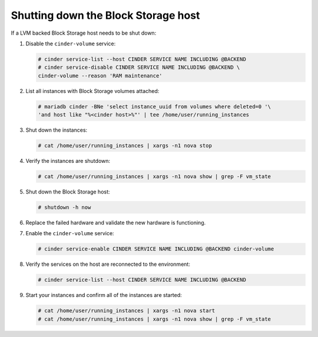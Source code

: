 Shutting down the Block Storage host
~~~~~~~~~~~~~~~~~~~~~~~~~~~~~~~~~~~~

If a LVM backed Block Storage host needs to be shut down:

#. Disable the ``cinder-volume`` service:

   .. code-block:: console

      # cinder service-list --host CINDER SERVICE NAME INCLUDING @BACKEND
      # cinder service-disable CINDER SERVICE NAME INCLUDING @BACKEND \
      cinder-volume --reason 'RAM maintenance'

#. List all instances with Block Storage volumes attached:

   .. code-block:: console

      # mariadb cinder -BNe 'select instance_uuid from volumes where deleted=0 '\
      'and host like "%<cinder host>%"' | tee /home/user/running_instances

#. Shut down the instances:

   .. code-block:: console

      # cat /home/user/running_instances | xargs -n1 nova stop

#. Verify the instances are shutdown:

   .. code-block:: console

      # cat /home/user/running_instances | xargs -n1 nova show | grep -F vm_state

#. Shut down the Block Storage host:

   .. code-block:: console

      # shutdown -h now

#. Replace the failed hardware and validate the new hardware is functioning.

#. Enable the ``cinder-volume`` service:

   .. code-block:: console

      # cinder service-enable CINDER SERVICE NAME INCLUDING @BACKEND cinder-volume

#. Verify the services on the host are reconnected to the environment:

   .. code-block:: console

      # cinder service-list --host CINDER SERVICE NAME INCLUDING @BACKEND

#. Start your instances and confirm all of the instances are started:

   .. code-block:: console

      # cat /home/user/running_instances | xargs -n1 nova start
      # cat /home/user/running_instances | xargs -n1 nova show | grep -F vm_state
